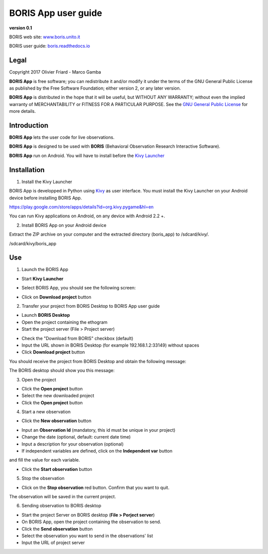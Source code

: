 ********************
BORIS App user guide
********************


.. image:: logo_boris_500px.png
   :scale: 300%

**version 0.1**

BORIS web site: `www.boris.unito.it <http://www.boris.unito.it>`_

BORIS user guide: `boris.readthedocs.io <http://boris.readthedocs.io>`_


Legal
=====

Copyright 2017 Olivier Friard - Marco Gamba

**BORIS App** is free software; you can redistribute it and/or modify
it under the terms of the GNU General Public License as published by
the Free Software Foundation; either version 2, or any later version.

**BORIS App** is distributed in the hope that it will be useful,
but WITHOUT ANY WARRANTY; without even the implied warranty of
MERCHANTABILITY or FITNESS FOR A PARTICULAR PURPOSE.  See the
`GNU General Public License <http://www.gnu.org/copyleft/gpl.html>`_ for more details.


Introduction
============


**BORIS App** lets the user code for live observations.

**BORIS App** is designed to be used with **BORIS** (Behavioral Observation Research Interactive Software).

**BORIS App** run on Android. You will have to install before the `Kivy Launcher <https://play.google.com/store/apps/details?id=org.kivy.pygame&hl=en>`_


Installation
============

1) Install the Kivy Launcher

BORIS App is developped in Python using `Kivy <https://kivy.org>`_ as user interface.
You must install the Kivy Launcher on your Android device before installing BORIS App.

https://play.google.com/store/apps/details?id=org.kivy.pygame&hl=en

You can run Kivy applications on Android, on any device with Android 2.2 +.


2) Install BORIS App on your Android device

Extract the ZIP archive on your computer and the extracted directory (boris_app) to /sdcard/kivy/.


/sdcard/kivy/boris_app





Use
===

1) Launch the BORIS App

* Start **Kivy Launcher** 

.. image:: kivy_launcher.png
   :scale: 50%

* Select BORIS App, you should see the following screen:

.. image:: home.png
   :scale: 50%

* Click on **Download project** button

.. image:: download_screen.png
   :scale: 50%

2) Transfer your project from BORIS Desktop to BORIS App user guide

* Launch **BORIS Desktop**

* Open the project containing the ethogram

* Start the project server (File > Project server)

.. image:: project_server.png
   :scale: 100%

* Check the "Download from BORIS" checkbox (default)

* Input the URL shown in BORIS Desktop (for example 192.168.1.2:33149) without spaces

* Click **Download project** button

You should receive the project from BORIS Desktop and obtain the following message:

.. image:: download_successfull.png
   :scale: 50%

The BORIS desktop should show you this message:

.. image:: project_sent.png
   :scale: 100%

3) Open the project

* Click the **Open project** button

* Select the new downloaded project

* Click the **Open project** button


4) Start a new observation

* Click the **New observation** button

.. image:: new_observation.png
   :scale: 50%
   
* Input an **Observation Id** (mandatory, this id must be unique in your project)

* Change the date (optional, default: current date time)

* Input a description for your observation (optional)

* If independent variables are defined, click on the **Independent var** button
and fill the value for each variable.

.. image:: independent_variables.png
   :scale: 50%

* Click the **Start observation** button

.. image:: running_observation.png
   :scale: 50%




5) Stop the observation

* Click on the **Stop observation** red button. Confirm that you want to quit.

The observation will be saved in the current project.




6) Sending observation to BORIS desktop

* Start the project Server on BORIS desktop (**File > Porject server**)

* On BORIS App, open the project containing the observation to send.

* Click the **Send observation** button

* Select the observation you want to send in the observations' list

* Input the URL of project server

.. image:: send_observation2.png
   :scale: 50%
